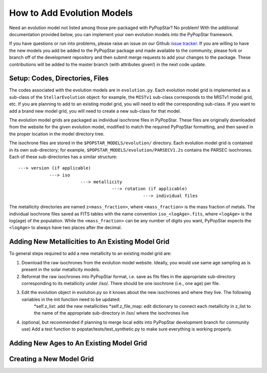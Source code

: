 .. _add_evo_models:

========================================
How to Add Evolution Models
========================================
Need an evolution model not listed among those pre-packaged
with PyPopStar? No problem! With the additional documentation provided
below, you can implement your own evolution models into the PyPopStar
framework.

If you have questions or run into problems, please raise an issue on
our Github `issue tracker
<https://github.com/astropy/PyPopStar/issues>`_. If you are willing to
have the new models you add be added to the PyPopStar package and made
available to the community, please fork or branch off of the
development repository and then submit merge requests to add your
changes to the package. These contributions will be added to the
master branch (with attributes given!) in the next code update.

Setup: Codes, Directories, Files
--------------------------------
The codes associated with the evolution
models are in ``evolution.py``. Each evolution model grid is implemented
as a sub-class of the ``StellarEvolution`` object: for example, the ``MISTv1``
sub-class corresponds to the MISTv1 model grid, etc. If you are
planning to add to an existing model grid, you will need to edit the corresponding
sub-class. If you want to add a brand new model grid, you will need to
create a new sub-class for that model.

The evolution model grids are packaged as individual isochrone files
in PyPopStar. These files are originally downloaded from the website
for the given evolution model, modified to match the required PyPopStar
formatting, and then saved in the proper location in the model
directory tree.

The isochrone files are stored in the
``$POPSTAR_MODELS/evolution/`` directory. Each evolution model grid is contained
in its own sub-directory; for example,
``$POPSTAR_MODELS/evolution/PARSECV1.2s`` contains the PARSEC
isochrones.
Each of these sub-directories has a similar structure::

  ---> version (if applicable)
              ---> iso
	                  ---> metallicity
			              ---> rotation (if applicable)
				                  ---> individual files

The metallicity directories are named ``z<mass_fraction>``, where
``<mass_fraction>`` is the mass fraction of metals. The individual
isochrone files saved as FITS tables with the name convention
``iso_<logAge>.fits``, where ``<logAge>`` is the log(age) of the
population. While the ``<mass_fraction>`` can be any
number of digits you want, PyPopStar expects the ``<logAge>`` to
always have two places after the decimal.


Adding New Metallicities to An Existing Model Grid
--------------------------------------------------
To general steps required to add a new metallicity to an existing
model grid are:

1. Download the raw isochrones from the evolution model website.
   Ideally, you would use same age sampling as is present in the solar
   metallicity models.
2. Reformat the raw isochrones into PyPopStar format, i.e. save as
   fits files in the appropriate sub-directory corresponding to its
   metallicity under /iso/.
   There should be one isochrone (i.e., one age) per file.
3. Edit the evolution object in evolution.py so it knows about the new isochrones and where they live. The following variables in the init function need to be updated:
     *self.z_list: add the new metallicities
     *self.z_file_map: edit dictionary to connect each metallicity in
     z_list to the name of the appropriate sub-directory in /iso/
     where the isochrones live
4. (optional, but recommended if planning to merge local edits into
   PyPopStar development branch for community use)
   Add a test function to popstar/tests/test_synthetic.py to make sure everything is working properly.


 


Adding New Ages to An Existing Model Grid
--------------------------------------------------



Creating a New Model Grid
-------------------------
